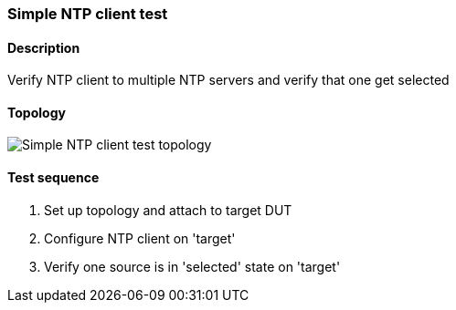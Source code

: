 === Simple NTP client test
==== Description
Verify NTP client to multiple NTP servers and verify that one get selected

==== Topology
ifdef::topdoc[]
image::../../test/case/ietf_system/ntp_client/topology.svg[Simple NTP client test topology]
endif::topdoc[]
ifndef::topdoc[]
ifdef::testgroup[]
image::ntp_client/topology.svg[Simple NTP client test topology]
endif::testgroup[]
ifndef::testgroup[]
image::topology.svg[Simple NTP client test topology]
endif::testgroup[]
endif::topdoc[]
==== Test sequence
. Set up topology and attach to target DUT
. Configure NTP client on 'target'
. Verify one source is in 'selected' state on 'target'


<<<

